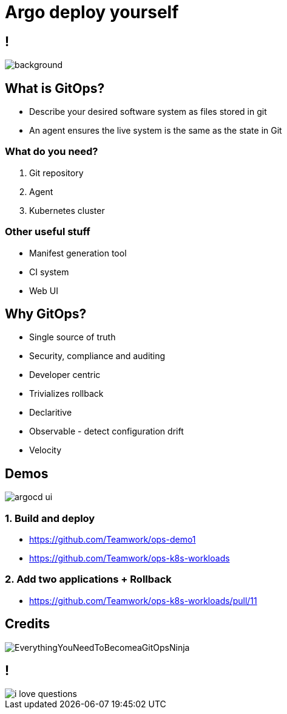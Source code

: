 
= Argo deploy yourself

:imagesdir: images

== !

image::https://media1.giphy.com/media/pZ8UxNIwMGDtK/source.gif[background, size=cover]

== What is GitOps?

* Describe your desired software system as files stored in git
* An agent ensures the live system is the same as the state in Git

=== What do you need?

[%step]
. Git repository
. Agent
. Kubernetes cluster

=== Other useful stuff

[%step]
* Manifest generation tool
* CI system
* Web UI

== Why GitOps?

* Single source of truth
* Security, compliance and auditing
* Developer centric
* Trivializes rollback
* Declaritive
* Observable - detect configuration drift
* Velocity

== Demos 

image::https://argoproj.github.io/argo-cd/assets/argocd-ui.gif[]

=== 1. Build and deploy

* https://github.com/Teamwork/ops-demo1
* https://github.com/Teamwork/ops-k8s-workloads

=== 2. Add two applications + Rollback

* https://github.com/Teamwork/ops-k8s-workloads/pull/11

== Credits

image::EverythingYouNeedToBecomeaGitOpsNinja.png[]

== !

image::https://media.makeameme.org/created/i-love-questions.jpg[]
